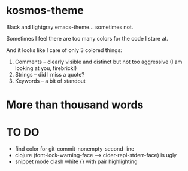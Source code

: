 * kosmos-theme
Black and lightgray emacs-theme... sometimes not.

Sometimes I feel there are too many colors for the code I stare at.

And it looks like I care of only 3 colored things:

   1. Comments -- clearly visible and distinct but not too aggressive (I am looking at you, firebrick!)
   2. Strings  -- did I miss a quote?
   3. Keywords -- a bit of standout
   
* More than thousand words
  [[file:screenshot1.png]]

* TO DO
  - find color for git-commit-nonempty-second-line
  - clojure (font-lock-warning-face --> cider-repl-stderr-face) is ugly
  - snippet mode clash white {} with pair highlighting


  
